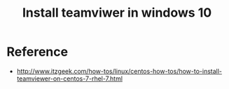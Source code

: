 #+Title: Install teamviwer in windows 10

* Reference
  + http://www.itzgeek.com/how-tos/linux/centos-how-tos/how-to-install-teamviewer-on-centos-7-rhel-7.html
